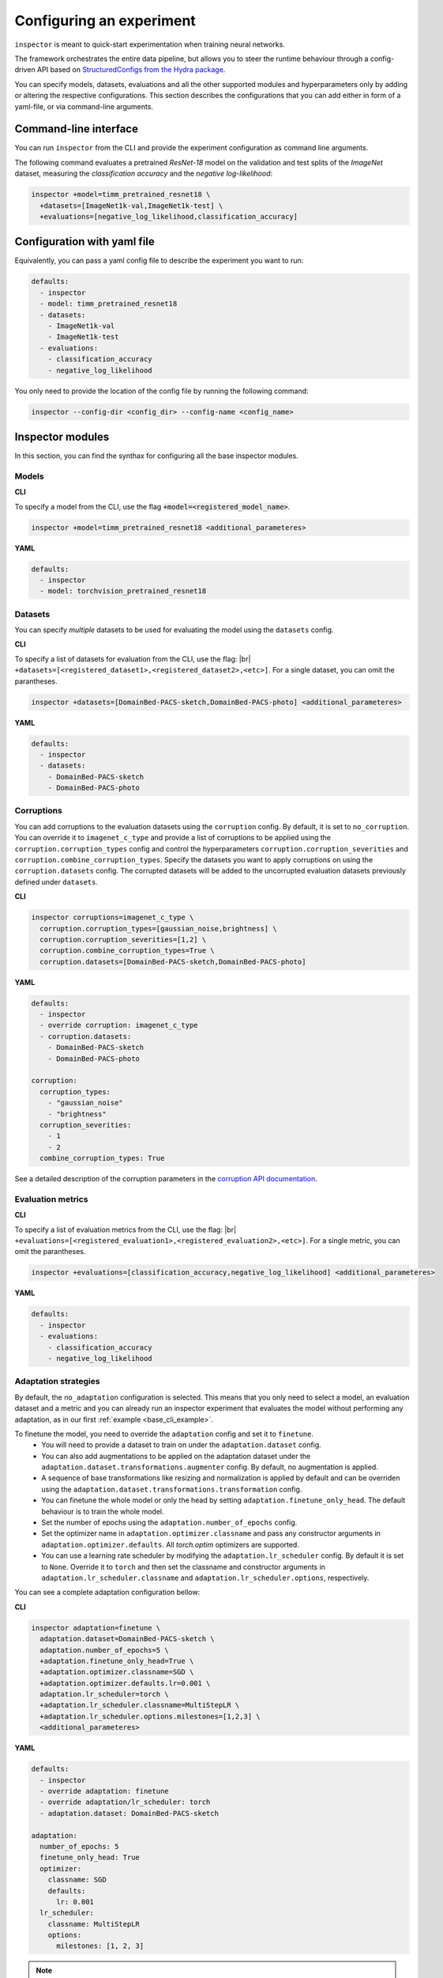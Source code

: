 Configuring an experiment
=========================

``inspector`` is meant to quick-start experimentation when training neural networks.

The framework orchestrates the entire data pipeline, but allows you to steer the runtime behaviour
through a config-driven API based on
`StructuredConfigs from the Hydra package <https://hydra.cc/docs/tutorials/structured_config/intro>`_.


.. The API of the framework is config-driven, based on
.. `StructuredConfigs from the Hydra package <https://hydra.cc/docs/tutorials/structured_config/intro>`_.

You can specify models, datasets, evaluations and all the other supported modules and hyperparameters
only by adding or altering the respective configurations. This section describes the configurations
that you can add either in form of a yaml-file, or via command-line arguments.

Command-line interface
----------------------

You can run ``inspector`` from the CLI and provide the experiment configuration as command line arguments.

The following command evaluates a pretrained *ResNet-18* model on the validation and test splits of
the *ImageNet* dataset, measuring the *classification accuracy* and the *negative log-likelihood*:

.. _base_cli_example:

..  code-block:: bash

    inspector +model=timm_pretrained_resnet18 \
      +datasets=[ImageNet1k-val,ImageNet1k-test] \
      +evaluations=[negative_log_likelihood,classification_accuracy]

Configuration with yaml file
----------------------------

Equivalently, you can pass a yaml config file to describe the experiment you want to run:

..  code-block:: yaml

    defaults:
      - inspector
      - model: timm_pretrained_resnet18
      - datasets:
        - ImageNet1k-val
        - ImageNet1k-test
      - evaluations:
        - classification_accuracy
        - negative_log_likelihood

You only need to provide the location of the config file by running the following command:

..  code-block:: bash

    inspector --config-dir <config_dir> --config-name <config_name>


Inspector modules
-----------------

In this section, you can find the synthax for configuring all the base inspector modules.

.. |br| raw:: html

  <br/>

Models
......

**CLI**

To specify a model from the CLI, use the flag :code:`+model=<registered_model_name>`.

..  code-block:: bash

    inspector +model=timm_pretrained_resnet18 <additional_parameteres>

**YAML**

..  code-block:: yaml

    defaults:
      - inspector
      - model: torchvision_pretrained_resnet18


Datasets
........

You can specify *multiple* datasets to be used for evaluating the model using the ``datasets`` config.

**CLI**

To specify a list of datasets for evaluation from the CLI, use the flag: |br|
``+datasets=[<registered_dataset1>,<registered_dataset2>,<etc>]``. For a single dataset, you can omit the parantheses.

..  code-block:: bash

    inspector +datasets=[DomainBed-PACS-sketch,DomainBed-PACS-photo] <additional_parameteres>

**YAML**

..  code-block:: yaml

    defaults:
      - inspector
      - datasets:
        - DomainBed-PACS-sketch
        - DomainBed-PACS-photo


Corruptions
...........

You can add corruptions to the evaluation datasets using the ``corruption`` config. By default, it is
set to ``no_corruption``. You can override it to ``imagenet_c_type`` and provide a list of corruptions
to be applied using the ``corruption.corruption_types`` config and control the hyperparameters
``corruption.corruption_severities`` and ``corruption.combine_corruption_types``. Specify the datasets
you want to apply corruptions on using the ``corruption.datasets`` config. The corrupted datasets will
be added to the uncorrupted evaluation datasets previously defined under ``datasets``.

**CLI**

..  code-block:: bash

    inspector corruptions=imagenet_c_type \
      corruption.corruption_types=[gaussian_noise,brightness] \
      corruption.corruption_severities=[1,2] \
      corruption.combine_corruption_types=True \
      corruption.datasets=[DomainBed-PACS-sketch,DomainBed-PACS-photo]

**YAML**

..  code-block:: yaml

    defaults:
      - inspector
      - override corruption: imagenet_c_type
      - corruption.datasets:
        - DomainBed-PACS-sketch
        - DomainBed-PACS-photo

    corruption:
      corruption_types:
        - "gaussian_noise"
        - "brightness"
      corruption_severities:
        - 1
        - 2
      combine_corruption_types: True

See a detailed description of the corruption parameters in the `corruption API documentation <link docu>`_.

Evaluation metrics
..................

**CLI**

To specify a list of evaluation metrics from the CLI, use the flag: |br|
``+evaluations=[<registered_evaluation1>,<registered_evaluation2>,<etc>]``. For a single metric, you can omit the parantheses.

..  code-block:: bash

    inspector +evaluations=[classification_accuracy,negative_log_likelihood] <additional_parameteres>

**YAML**

..  code-block:: yaml

    defaults:
      - inspector
      - evaluations:
        - classification_accuracy
        - negative_log_likelihood


Adaptation strategies
.....................

By default, the ``no_adaptation`` configuration is selected. This means that you only need to select
a model, an evaluation dataset and a metric and you can already run an inspector experiment that
evaluates the model without performing any adaptation, as in our first :ref:`example <base_cli_example>`.

To finetune the model, you need to override the ``adaptation`` config and set it to ``finetune``.
  - You will need to provide a dataset to train on under the ``adaptation.dataset`` config.
  - You can also add augmentations to be applied on the adaptation dataset under the ``adaptation.dataset.transformations.augmenter`` config.
    By default, no augmentation is applied.
  - A sequence of base transformations like resizing and normalization is applied by default
    and can be overriden using the ``adaptation.dataset.transformations.transformation`` config.
  - You can finetune the whole model or only the head by setting ``adaptation.finetune_only_head``.
    The default behaviour is to train the whole model.
  - Set the number of epochs using the ``adaptation.number_of_epochs`` config.
  - Set the optimizer name in ``adaptation.optimizer.classname`` and pass any constructor arguments
    in ``adaptation.optimizer.defaults``. All `torch.optim` optimizers are supported.
  - You can use a learning rate scheduler by modifying the ``adaptation.lr_scheduler`` config. By
    default it is set to ``None``. Override it to ``torch`` and then set the classname and constructor
    arguments in ``adaptation.lr_scheduler.classname`` and ``adaptation.lr_scheduler.options``, respectively.

You can see a complete adaptation configuration bellow:

**CLI**

..  code-block:: bash

    inspector adaptation=finetune \
      adaptation.dataset=DomainBed-PACS-sketch \
      adaptation.number_of_epochs=5 \
      +adaptation.finetune_only_head=True \
      +adaptation.optimizer.classname=SGD \
      +adaptation.optimizer.defaults.lr=0.001 \
      adaptation.lr_scheduler=torch \
      +adaptation.lr_scheduler.classname=MultiStepLR \
      +adaptation.lr_scheduler.options.milestones=[1,2,3] \
      <additional_parameteres>

**YAML**

..  code-block:: yaml

    defaults:
      - inspector
      - override adaptation: finetune
      - override adaptation/lr_scheduler: torch
      - adaptation.dataset: DomainBed-PACS-sketch

    adaptation:
      number_of_epochs: 5
      finetune_only_head: True
      optimizer:
        classname: SGD
        defaults:
          lr: 0.001
      lr_scheduler:
        classname: MultiStepLR
        options:
          milestones: [1, 2, 3]

.. note::
    It is important to note that the ``defaults`` list is the only place where internal config names
    such as ``DomainBed-PACS-sketch`` and ``finetune`` can be used. **In the config part of the
    yaml file these names would simply be interpreted as strings!** (like ``SGD`` and ``MultiStepLR``)

.. warning::
    Be aware of the distinction between evaluation datasets (registered under ``datasets``) and
    adaptation datasets (registered under ``adaptation.dataset``). They load the same raw datasets,
    but only the adaptation config supports an augmenter and the default base transformations are
    slightly different. See more details about the `transformation stack <link>`_.


Examples
--------

To wrap up, here is a complete experiment configuration using all the settings we discussed above:

You can find more yaml config examples for various experiments here: `YAML config examples <link_config_files>`_.